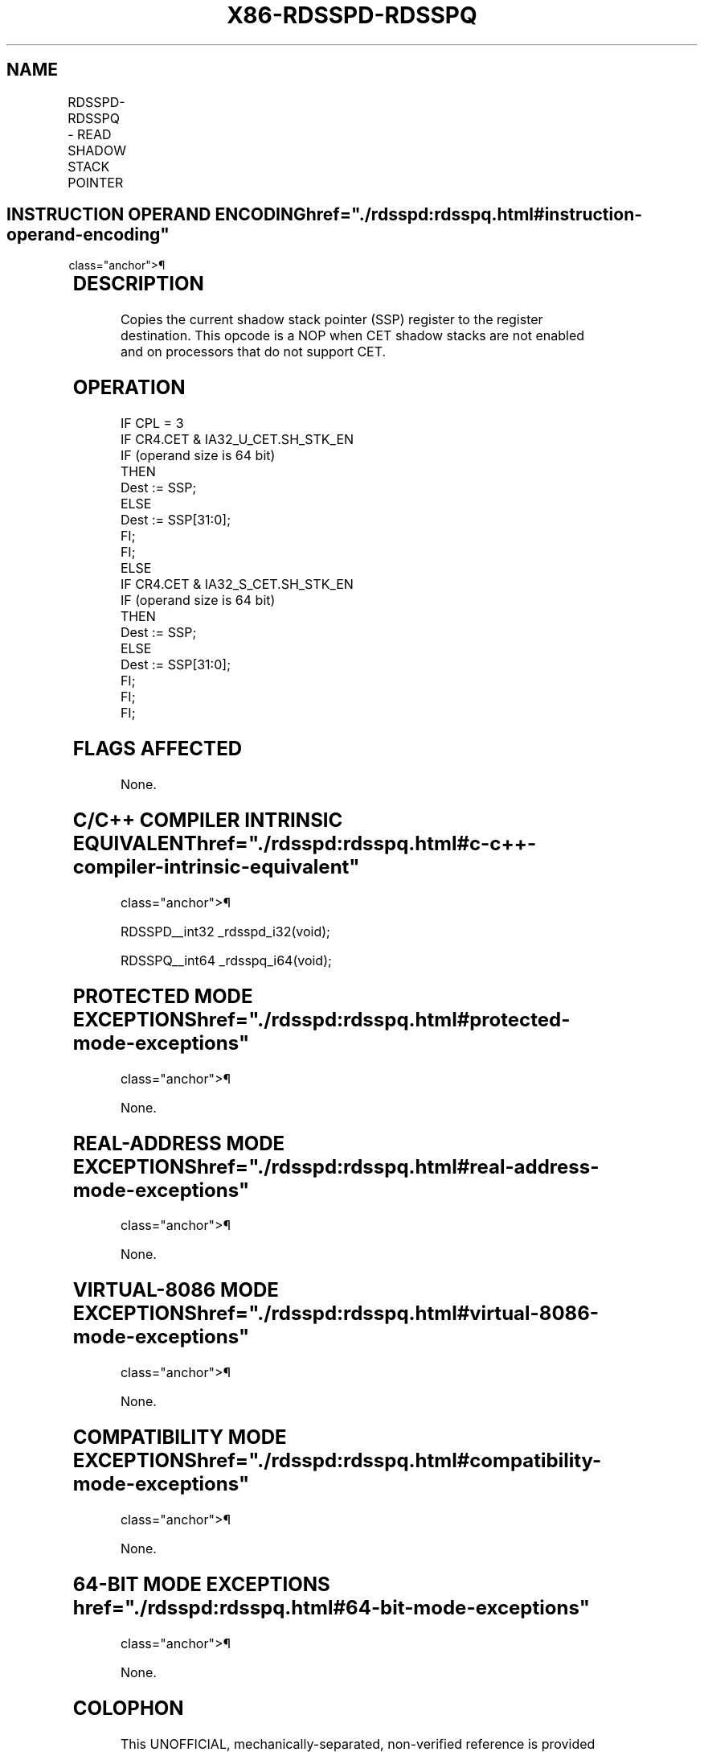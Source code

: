 '\" t
.nh
.TH "X86-RDSSPD-RDSSPQ" "7" "December 2023" "Intel" "Intel x86-64 ISA Manual"
.SH NAME
RDSSPD-RDSSPQ - READ SHADOW STACK POINTER
.TS
allbox;
l l l l l 
l l l l l .
\fBOpcode/Instruction\fP	\fBOp/En\fP	\fB64/32 bit Mode Support\fP	\fBCPUID Feature Flag\fP	\fBDescription\fP
T{
F3 0F 1E /1 (mod=11) RDSSPD r32
T}	R	V/V	CET_SS	T{
Copy low 32 bits of shadow stack pointer (SSP) to r32.
T}
T{
F3 REX.W 0F 1E /1 (mod=11) RDSSPQ r64
T}	R	V/N.E.	CET_SS	T{
Copies shadow stack pointer (SSP) to r64.
T}
.TE

.SH INSTRUCTION OPERAND ENCODING  href="./rdsspd:rdsspq.html#instruction-operand-encoding"
class="anchor">¶

.TS
allbox;
l l l l l 
l l l l l .
\fBOp/En\fP	\fBOperand 1\fP	\fBOperand 2\fP	\fBOperand 3\fP	\fBOperand 4\fP
R	ModRM:r/m (w)	N/A	N/A	N/A
.TE

.SH DESCRIPTION
Copies the current shadow stack pointer (SSP) register to the register
destination. This opcode is a NOP when CET shadow stacks are not enabled
and on processors that do not support CET.

.SH OPERATION
.EX
IF CPL = 3
    IF CR4.CET & IA32_U_CET.SH_STK_EN
        IF (operand size is 64 bit)
            THEN
                Dest := SSP;
            ELSE
                Dest := SSP[31:0];
        FI;
    FI;
ELSE
    IF CR4.CET & IA32_S_CET.SH_STK_EN
        IF (operand size is 64 bit)
            THEN
                Dest := SSP;
            ELSE
                Dest := SSP[31:0];
        FI;
    FI;
FI;
.EE

.SH FLAGS AFFECTED
None.

.SH C/C++ COMPILER INTRINSIC EQUIVALENT  href="./rdsspd:rdsspq.html#c-c++-compiler-intrinsic-equivalent"
class="anchor">¶

.EX
RDSSPD__int32 _rdsspd_i32(void);

RDSSPQ__int64 _rdsspq_i64(void);
.EE

.SH PROTECTED MODE EXCEPTIONS  href="./rdsspd:rdsspq.html#protected-mode-exceptions"
class="anchor">¶

.PP
None.

.SH REAL-ADDRESS MODE EXCEPTIONS  href="./rdsspd:rdsspq.html#real-address-mode-exceptions"
class="anchor">¶

.PP
None.

.SH VIRTUAL-8086 MODE EXCEPTIONS  href="./rdsspd:rdsspq.html#virtual-8086-mode-exceptions"
class="anchor">¶

.PP
None.

.SH COMPATIBILITY MODE EXCEPTIONS  href="./rdsspd:rdsspq.html#compatibility-mode-exceptions"
class="anchor">¶

.PP
None.

.SH 64-BIT MODE EXCEPTIONS  href="./rdsspd:rdsspq.html#64-bit-mode-exceptions"
class="anchor">¶

.PP
None.

.SH COLOPHON
This UNOFFICIAL, mechanically-separated, non-verified reference is
provided for convenience, but it may be
incomplete or
broken in various obvious or non-obvious ways.
Refer to Intel® 64 and IA-32 Architectures Software Developer’s
Manual
\[la]https://software.intel.com/en\-us/download/intel\-64\-and\-ia\-32\-architectures\-sdm\-combined\-volumes\-1\-2a\-2b\-2c\-2d\-3a\-3b\-3c\-3d\-and\-4\[ra]
for anything serious.

.br
This page is generated by scripts; therefore may contain visual or semantical bugs. Please report them (or better, fix them) on https://github.com/MrQubo/x86-manpages.
